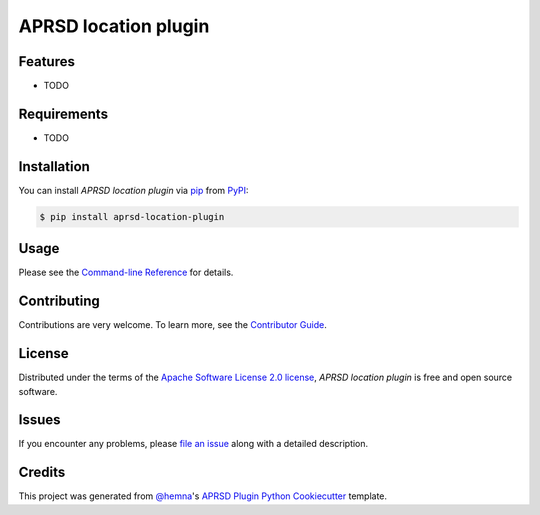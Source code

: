 APRSD location plugin
=====================

|PyPI| |Status| |Python Version| |License|

|Read the Docs| |Tests| |Codecov|

|pre-commit|

.. |PyPI| image:: https://img.shields.io/pypi/v/aprsd-location-plugin.svg
   :target: https://pypi.org/project/aprsd-location-plugin/
   :alt: PyPI
.. |Status| image:: https://img.shields.io/pypi/status/aprsd-location-plugin.svg
   :target: https://pypi.org/project/aprsd-location-plugin/
   :alt: Status
.. |Python Version| image:: https://img.shields.io/pypi/pyversions/aprsd-location-plugin
   :target: https://pypi.org/project/aprsd-location-plugin
   :alt: Python Version
.. |License| image:: https://img.shields.io/pypi/l/aprsd-location-plugin
   :target: https://opensource.org/licenses/Apache Software License 2.0
   :alt: License
.. |Read the Docs| image:: https://img.shields.io/readthedocs/aprsd-location-plugin/latest.svg?label=Read%20the%20Docs
   :target: https://aprsd-location-plugin.readthedocs.io/
   :alt: Read the documentation at https://aprsd-location-plugin.readthedocs.io/
.. |Tests| image:: https://github.com/hemna/aprsd-location-plugin/workflows/Tests/badge.svg
   :target: https://github.com/hemna/aprsd-location-plugin/actions?workflow=Tests
   :alt: Tests
.. |Codecov| image:: https://codecov.io/gh/hemna/aprsd-location-plugin/branch/main/graph/badge.svg
   :target: https://codecov.io/gh/hemna/aprsd-location-plugin
   :alt: Codecov
.. |pre-commit| image:: https://img.shields.io/badge/pre--commit-enabled-brightgreen?logo=pre-commit&logoColor=white
   :target: https://github.com/pre-commit/pre-commit
   :alt: pre-commit


Features
--------

* TODO


Requirements
------------

* TODO


Installation
------------

You can install *APRSD location plugin* via pip_ from PyPI_:

.. code:: console

   $ pip install aprsd-location-plugin


Usage
-----

Please see the `Command-line Reference <Usage_>`_ for details.


Contributing
------------

Contributions are very welcome.
To learn more, see the `Contributor Guide`_.


License
-------

Distributed under the terms of the `Apache Software License 2.0 license`_,
*APRSD location plugin* is free and open source software.


Issues
------

If you encounter any problems,
please `file an issue`_ along with a detailed description.


Credits
-------

This project was generated from `@hemna`_'s `APRSD Plugin Python Cookiecutter`_ template.

.. _@hemna: https://github.com/hemna
.. _Cookiecutter: https://github.com/audreyr/cookiecutter
.. _Apache Software License 2.0 license: https://opensource.org/licenses/Apache Software License 2.0
.. _PyPI: https://pypi.org/
.. _APRSD Plugin Python Cookiecutter: https://github.com/hemna/cookiecutter-aprsd-plugin
.. _file an issue: https://github.com/hemna/aprsd-location-plugin/issues
.. _pip: https://pip.pypa.io/
.. github-only
.. _Contributor Guide: CONTRIBUTING.rst
.. _Usage: https://aprsd-location-plugin.readthedocs.io/en/latest/usage.html
